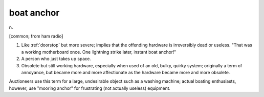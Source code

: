 .. _boat-anchor:

============================================================
boat anchor
============================================================

n\.

[common; from ham radio]

1.
   Like :ref:`doorstop` but more severe; implies that the offending hardware is irreversibly dead or useless.
   "That was a working motherboard once.
   One lightning strike later, instant boat anchor!"

2.
   A person who just takes up space.

3.
   Obsolete but still working hardware, especially when used of an old, bulky, quirky system; originally a term of annoyance, but became more and more affectionate as the hardware became more and more obsolete.

Auctioneers use this term for a large, undesirable object such as a washing machine; actual boating enthusiasts, however, use "mooring anchor" for frustrating (not actually useless) equipment.

